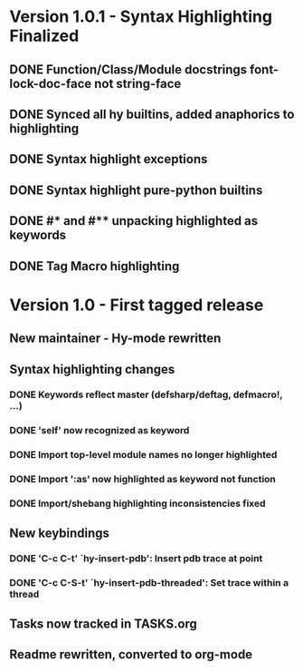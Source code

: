 * Version 1.0.1 - Syntax Highlighting Finalized
** DONE Function/Class/Module docstrings font-lock-doc-face not string-face
   CLOSED: [2017-08-27 Sun 18:10]
** DONE Synced all hy builtins, added anaphorics to highlighting
   CLOSED: [2017-08-27 Sun 16:07]

** DONE Syntax highlight exceptions
   CLOSED: [2017-08-31 Thu 15:47]
** DONE Syntax highlight pure-python builtins
   CLOSED: [2017-08-31 Thu 15:58]
** DONE #* and #** unpacking highlighted as keywords
   CLOSED: [2017-09-03 Sun 10:33]
** DONE Tag Macro highlighting
   CLOSED: [2017-09-03 Sun 11:04]
* Version 1.0 - First tagged release
** New maintainer - Hy-mode rewritten
** Syntax highlighting changes
*** DONE Keywords reflect master (defsharp/deftag, defmacro!, ...)
    CLOSED: [2017-08-27 Sun 10:32]
*** DONE 'self' now recognized as keyword
    CLOSED: [2017-08-27 Sun 10:32]
*** DONE Import top-level module names no longer highlighted
    CLOSED: [2017-08-27 Sun 10:32]
*** DONE Import ':as' now highlighted as keyword not function
    CLOSED: [2017-08-27 Sun 10:32]
*** DONE Import/shebang highlighting inconsistencies fixed
    CLOSED: [2017-08-27 Sun 12:34]
** New keybindings
*** DONE 'C-c C-t' `hy-insert-pdb': Insert pdb trace at point
    CLOSED: [2017-08-27 Sun 12:40]
*** DONE 'C-c C-S-t' `hy-insert-pdb-threaded': Set trace within a thread
    CLOSED: [2017-08-27 Sun 12:40]
** Tasks now tracked in TASKS.org
** Readme rewritten, converted to org-mode

